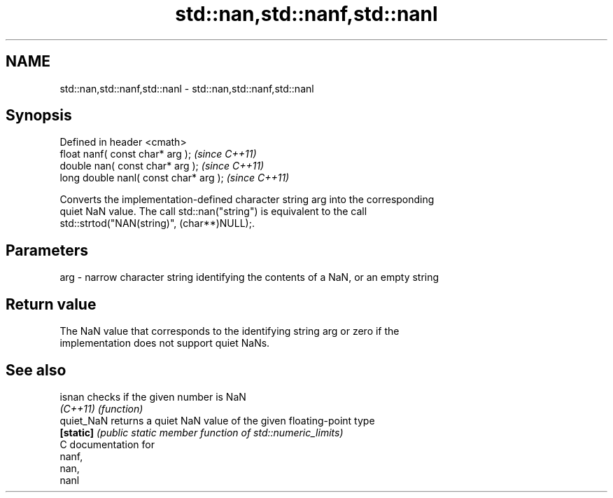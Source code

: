 .TH std::nan,std::nanf,std::nanl 3 "Nov 25 2015" "2.0 | http://cppreference.com" "C++ Standard Libary"
.SH NAME
std::nan,std::nanf,std::nanl \- std::nan,std::nanf,std::nanl

.SH Synopsis
   Defined in header <cmath>
   float nanf( const char* arg );        \fI(since C++11)\fP
   double nan( const char* arg );        \fI(since C++11)\fP
   long double nanl( const char* arg );  \fI(since C++11)\fP

   Converts the implementation-defined character string arg into the corresponding
   quiet NaN value. The call std::nan("string") is equivalent to the call
   std::strtod("NAN(string)", (char**)NULL);.

.SH Parameters

   arg - narrow character string identifying the contents of a NaN, or an empty string

.SH Return value

   The NaN value that corresponds to the identifying string arg or zero if the
   implementation does not support quiet NaNs.

.SH See also

   isnan     checks if the given number is NaN
   \fI(C++11)\fP   \fI(function)\fP 
   quiet_NaN returns a quiet NaN value of the given floating-point type
   \fB[static]\fP  \fI(public static member function of std::numeric_limits)\fP 
   C documentation for
   nanf,
   nan,
   nanl
